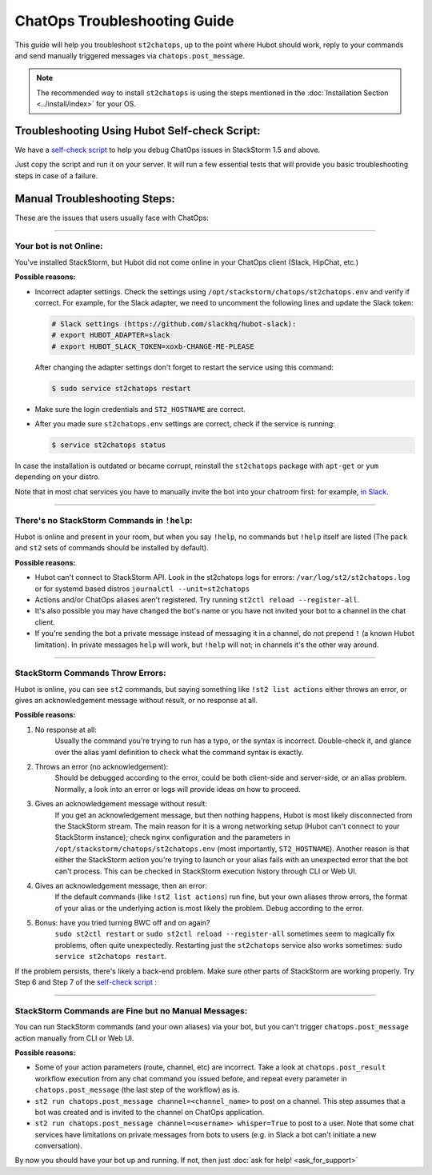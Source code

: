 ChatOps Troubleshooting Guide
=============================

This guide will help you troubleshoot ``st2chatops``, up to the point where Hubot should work,
reply to your commands and send manually triggered messages via ``chatops.post_message``. 

.. note::
    
    The recommended way to install ``st2chatops`` is using the steps mentioned 
    in the :doc:`Installation Section <../install/index>` for your OS.

----------------------------------------------
Troubleshooting Using Hubot Self-check Script:
----------------------------------------------

We have a `self-check script <https://github.com/StackStorm/st2chatops/blob/master/scripts/self-check.sh>`_ 
to help you debug ChatOps issues in StackStorm 1.5 and above.

Just copy the script and run it on your server. It will run a few essential tests that will provide you basic troubleshooting steps in
case of a failure.

-----------------------------
Manual Troubleshooting Steps:
-----------------------------

These are the issues that users usually face with ChatOps:

----------

Your bot is not Online:
-----------------------

You've installed StackStorm, but Hubot did not come online in your ChatOps client (Slack, HipChat, etc.)

**Possible reasons:**

- Incorrect adapter settings. Check the settings using ``/opt/stackstorm/chatops/st2chatops.env`` and verify if correct.
  For example, for the Slack adapter, we need to uncomment the following lines and update the
  Slack token:

  .. code-block:: shell

     # Slack settings (https://github.com/slackhq/hubot-slack):
     # export HUBOT_ADAPTER=slack
     # export HUBOT_SLACK_TOKEN=xoxb-CHANGE-ME-PLEASE

  After changing the adapter settings don't forget to restart the service using this command:
        
  .. code-block:: shell

     $ sudo service st2chatops restart

- Make sure the login credentials and ``ST2_HOSTNAME`` are correct.
- After you made sure ``st2chatops.env`` settings are correct, check if the service is running:

  .. code-block:: shell

    $ service st2chatops status

In case the installation is outdated or became corrupt, reinstall the ``st2chatops`` package with
``apt-get`` or ``yum`` depending on your distro.

Note that in most chat services you have to manually invite the bot into your chatroom first: for example,
`in Slack <https://get.slack.help/hc/en-us/articles/201980108-Inviting-team-members-to-a-channel>`_.

----------

There's no StackStorm Commands in ``!help``:
--------------------------------------------

Hubot is online and present in your room, but when you say ``!help``, no commands but ``!help`` itself are 
listed (The ``pack`` and ``st2`` sets of commands should be installed by default).

**Possible reasons:**

- Hubot can't connect to StackStorm API. Look in the st2chatops logs for errors: 
  ``/var/log/st2/st2chatops.log`` or for systemd based distros ``journalctl --unit=st2chatops``
- Actions and/or ChatOps aliases aren't registered. Try running ``st2ctl reload --register-all``.
- It's also possible you may have changed the bot's name or you have not invited your bot to a channel in
  the chat client.
- If you're sending the bot a private message instead of messaging it in a channel, do not prepend
  ``!`` (a known Hubot limitation). In private messages ``help`` will work, but ``!help`` will not;
  in channels it's the other way around. 

---------------------------------

StackStorm Commands Throw Errors:
---------------------------------

Hubot is online, you can see ``st2`` commands, but saying something like ``!st2 list actions``
either throws an error, or gives an acknowledgement message without result, or no response at all.

**Possible reasons:**

1. No response at all:
     Usually the command you're trying to run has a typo, or the syntax is incorrect.
     Double-check it, and glance over the alias yaml definition to check what the
     command syntax is exactly.
    
2. Throws an error (no acknowledgement):
     Should be debugged according to the error, could be both client-side and server-side,
     or an alias problem. Normally, a look into an error or logs will provide ideas on
     how to proceed.

3. Gives an acknowledgement message without result:
     If you get an acknowledgement message, but then nothing happens, Hubot is most likely 
     disconnected from the StackStorm stream. The main reason for it is a wrong
     networking setup (Hubot can't connect to your StackStorm instance); check nginx
     configuration and the parameters in ``/opt/stackstorm/chatops/st2chatops.env`` 
     (most importantly, ``ST2_HOSTNAME``).
     Another reason is that either the StackStorm action you're trying to launch or your alias
     fails with an unexpected error that the bot can't process. This can be checked in 
     StackStorm execution history through CLI or Web UI.

4. Gives an acknowledgement message, then an error:
     If the default commands (like ``!st2 list actions``) run fine, but your own
     aliases throw errors, the format of your alias or the underlying action is most
     likely the problem. Debug according to the error.

5.  Bonus: have you tried turning BWC off and on again?
     ``sudo st2ctl restart`` or ``sudo st2ctl reload --register-all`` sometimes seem to 
     magically fix problems, often quite unexpectedly. Restarting just the
     ``st2chatops`` service also works sometimes: ``sudo service st2chatops restart``.

If the problem persists, there's likely a back-end problem. Make sure other parts of StackStorm
are working properly. Try Step 6 and Step 7 of the
`self-check script <https://github.com/StackStorm/st2chatops/blob/master/scripts/self-check.sh>`_ :

----------

StackStorm Commands are Fine but no Manual Messages:
----------------------------------------------------

You can run StackStorm commands (and your own aliases) via your bot,
but you can't trigger ``chatops.post_message`` action manually from CLI or Web UI.

**Possible reasons:**

- Some of your action parameters (route, channel, etc) are incorrect. Take a look at
  ``chatops.post_result`` workflow execution from any chat command you issued before, and repeat
  every parameter in ``chatops.post_message`` (the last step of the workflow) as is. 

- ``st2 run chatops.post_message channel=<channel_name>`` to post on a channel. This step
  assumes that a bot was created and is invited to the channel on ChatOps application.

- ``st2 run chatops.post_message channel=<username> whisper=True`` to post to a user. Note 
  that some chat services have limitations on private messages from bots to users (e.g. in 
  Slack a bot can't initiate a new conversation).

By now you should have your bot up and running. If not, then just :doc:`ask for help! <ask_for_support>`
